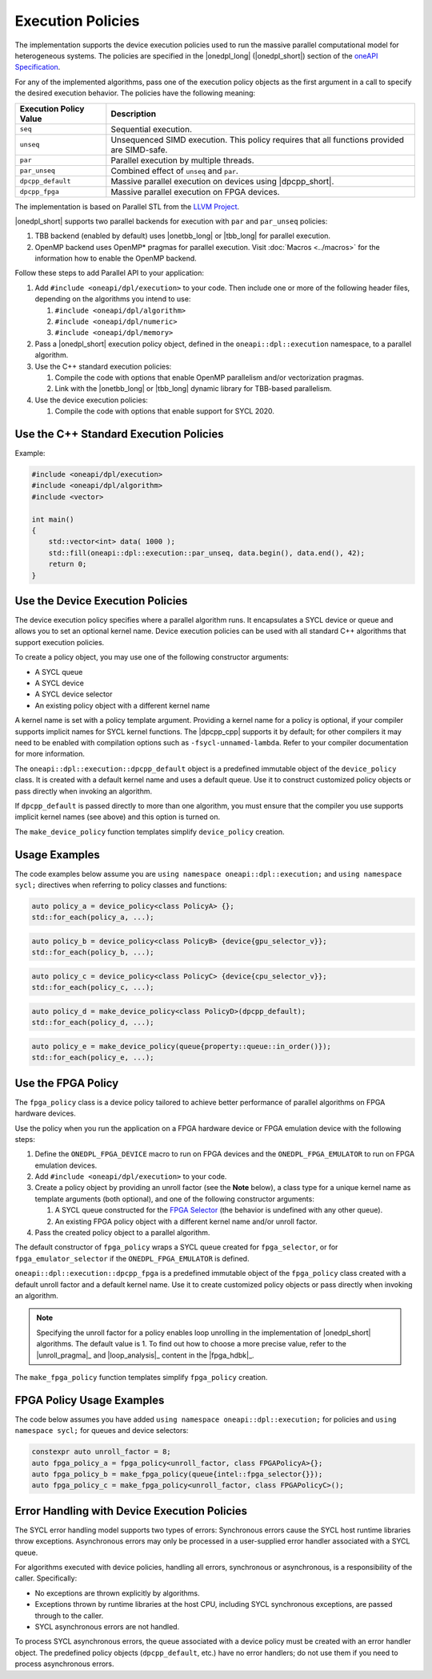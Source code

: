 Execution Policies
##################

The implementation supports the device execution policies used to run the massive parallel
computational model for heterogeneous systems. The policies are specified in
the |onedpl_long| (|onedpl_short|) section of the `oneAPI Specification
<https://spec.oneapi.io/versions/latest/elements/oneDPL/source/parallel_api.html#dpc-execution-policy>`_.

For any of the implemented algorithms, pass one of the execution policy objects as the first
argument in a call to specify the desired execution behavior. The policies have
the following meaning:

================================= ==============================
Execution Policy Value            Description
================================= ==============================
``seq``                           Sequential execution.
--------------------------------- ------------------------------
``unseq``                         Unsequenced SIMD execution. This policy requires that
                                  all functions provided are SIMD-safe.
--------------------------------- ------------------------------
``par``                           Parallel execution by multiple threads.
--------------------------------- ------------------------------
``par_unseq``                     Combined effect of ``unseq`` and ``par``.
--------------------------------- ------------------------------
``dpcpp_default``                 Massive parallel execution on devices using |dpcpp_short|.
--------------------------------- ------------------------------
``dpcpp_fpga``                    Massive parallel execution on FPGA devices.
================================= ==============================

The implementation is based on Parallel STL from the
`LLVM Project <https://github.com/llvm/llvm-project/tree/main/pstl>`_.

|onedpl_short| supports two parallel backends for execution with ``par`` and ``par_unseq`` policies:

#. TBB backend (enabled by default) uses |onetbb_long| or |tbb_long| for parallel execution.

#. OpenMP backend uses OpenMP* pragmas for parallel execution. Visit
   :doc:`Macros <../macros>` for the information how to enable the OpenMP backend.

Follow these steps to add Parallel API to your application:

#. Add ``#include <oneapi/dpl/execution>`` to your code.
   Then include one or more of the following header files, depending on the algorithms you
   intend to use:

   #. ``#include <oneapi/dpl/algorithm>``
   #. ``#include <oneapi/dpl/numeric>``
   #. ``#include <oneapi/dpl/memory>``

#. Pass a |onedpl_short| execution policy object, defined in the ``oneapi::dpl::execution``
   namespace, to a parallel algorithm.
#. Use the C++ standard execution policies:

   #. Compile the code with options that enable OpenMP parallelism and/or vectorization pragmas.
   #. Link with the |onetbb_long| or |tbb_long| dynamic library for TBB-based parallelism.

#. Use the device execution policies:

   #. Compile the code with options that enable support for SYCL 2020.

Use the C++ Standard Execution Policies
=======================================

Example:

.. code:: cpp

  #include <oneapi/dpl/execution>
  #include <oneapi/dpl/algorithm>
  #include <vector>

  int main()
  {
      std::vector<int> data( 1000 );
      std::fill(oneapi::dpl::execution::par_unseq, data.begin(), data.end(), 42);
      return 0;
  }

Use the Device Execution Policies
========================================

The device execution policy specifies where a parallel algorithm runs.
It encapsulates a SYCL device or queue and allows you to
set an optional kernel name. Device execution policies can be used with all
standard C++ algorithms that support execution policies.

To create a policy object, you may use one of the following constructor arguments:

* A SYCL queue
* A SYCL device
* A SYCL device selector
* An existing policy object with a different kernel name

A kernel name is set with a policy template argument.
Providing a kernel name for a policy is optional, if your compiler supports implicit
names for SYCL kernel functions. The |dpcpp_cpp| supports it by default;
for other compilers it may need to be enabled with compilation options such as
``-fsycl-unnamed-lambda``. Refer to your compiler documentation for more information.

The ``oneapi::dpl::execution::dpcpp_default`` object is a predefined immutable object of
the ``device_policy`` class. It is created with a default kernel name and uses a default queue.
Use it to construct customized policy objects or pass directly when invoking an algorithm.

If ``dpcpp_default`` is passed directly to more than one algorithm, you must ensure that the
compiler you use supports implicit kernel names (see above) and this option is turned on.

The ``make_device_policy`` function templates simplify ``device_policy`` creation.

Usage Examples
==============

The code examples below assume you are ``using namespace oneapi::dpl::execution;``
and ``using namespace sycl;`` directives when referring to policy classes and functions:

.. code:: cpp

   auto policy_a = device_policy<class PolicyA> {};
   std::for_each(policy_a, ...);

.. code:: cpp

  auto policy_b = device_policy<class PolicyB> {device{gpu_selector_v}};
  std::for_each(policy_b, ...);

.. code:: cpp

  auto policy_c = device_policy<class PolicyC> {device{cpu_selector_v}};
  std::for_each(policy_c, ...);

.. code:: cpp

  auto policy_d = make_device_policy<class PolicyD>(dpcpp_default);
  std::for_each(policy_d, ...);

.. code:: cpp

  auto policy_e = make_device_policy(queue{property::queue::in_order()});
  std::for_each(policy_e, ...);

Use the FPGA Policy
===================

The ``fpga_policy`` class is a device policy tailored to achieve
better performance of parallel algorithms on FPGA hardware devices.

Use the policy when you run the application on a FPGA hardware device or FPGA emulation device
with the following steps:

#. Define the ``ONEDPL_FPGA_DEVICE`` macro to run on FPGA devices and the ``ONEDPL_FPGA_EMULATOR``
   to run on FPGA emulation devices.
#. Add ``#include <oneapi/dpl/execution>`` to your code.
#. Create a policy object by providing an unroll factor (see the **Note** below),
   a class type for a unique kernel name as template arguments (both optional), and one of the
   following constructor arguments:

   #. A SYCL queue constructed for the
      `FPGA Selector <https://github.com/intel/llvm/blob/sycl/sycl/doc/extensions/supported/sycl_ext_intel_fpga_device_selector.asciidoc>`_
      (the behavior is undefined with any other queue).
   #. An existing FPGA policy object with a different kernel name and/or unroll factor.

#. Pass the created policy object to a parallel algorithm.

The default constructor of ``fpga_policy`` wraps a SYCL queue created
for ``fpga_selector``, or for ``fpga_emulator_selector``
if the ``ONEDPL_FPGA_EMULATOR`` is defined.

``oneapi::dpl::execution::dpcpp_fpga`` is a predefined immutable object of
the ``fpga_policy`` class created with a default unroll factor and a default kernel name.
Use it to create customized policy objects or pass directly when invoking an algorithm.

.. Note::

   Specifying the unroll factor for a policy enables loop unrolling in the implementation of
   |onedpl_short| algorithms. The default value is 1.
   To find out how to choose a more precise value, refer to the |unroll_pragma|_
   and |loop_analysis|_ content in the |fpga_hdbk|_.

The ``make_fpga_policy`` function templates simplify ``fpga_policy`` creation.

FPGA Policy Usage Examples
==========================

The code below assumes you have added ``using namespace oneapi::dpl::execution;`` for policies and
``using namespace sycl;`` for queues and device selectors:

.. code:: cpp

  constexpr auto unroll_factor = 8;
  auto fpga_policy_a = fpga_policy<unroll_factor, class FPGAPolicyA>{};
  auto fpga_policy_b = make_fpga_policy(queue{intel::fpga_selector{}});
  auto fpga_policy_c = make_fpga_policy<unroll_factor, class FPGAPolicyC>();


Error Handling with Device Execution Policies
====================================================

The SYCL error handling model supports two types of errors: Synchronous errors cause the SYCL host
runtime libraries throw exceptions. Asynchronous errors may only be processed in a user-supplied error handler
associated with a SYCL queue.

For algorithms executed with device policies, handling all errors, synchronous or asynchronous, is a
responsibility of the caller. Specifically:

* No exceptions are thrown explicitly by algorithms.
* Exceptions thrown by runtime libraries at the host CPU, including SYCL synchronous exceptions,
  are passed through to the caller.
* SYCL asynchronous errors are not handled.

To process SYCL asynchronous errors, the queue associated with a device policy must be
created with an error handler object. The predefined policy objects (``dpcpp_default``, etc.) have
no error handlers; do not use them if you need to process asynchronous errors.